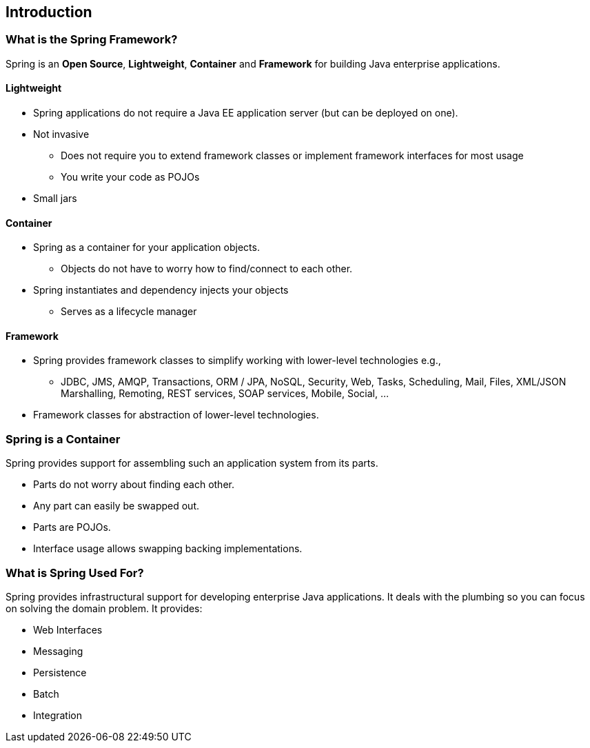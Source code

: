 == Introduction

=== What is the Spring Framework?

Spring is an *Open Source*, *Lightweight*, *Container* and *Framework* for building Java enterprise applications.

==== Lightweight
* Spring applications do not require a Java EE application server (but can be deployed on one).
* Not invasive
** Does not require you to extend framework classes or implement framework interfaces for most usage
** You write your code as POJOs
* Small jars

==== Container
* Spring as a container for your application objects.
** Objects do not have to worry how to find/connect to each other.
* Spring instantiates and dependency injects your objects
** Serves as a lifecycle manager

==== Framework
* Spring provides framework classes to simplify working with lower-level technologies e.g., 
** JDBC, JMS, AMQP, Transactions, ORM / JPA, NoSQL, Security, Web, Tasks, Scheduling, Mail, Files, XML/JSON Marshalling, Remoting, REST services, SOAP services, Mobile, Social, ...
* Framework classes for abstraction of lower-level technologies.


=== Spring is a Container

Spring provides support for assembling such an application system from its parts. +

* Parts do not worry about finding each other.
* Any part can easily be swapped out.
* Parts are POJOs.
* Interface usage allows swapping backing implementations.

=== What is Spring Used For?

Spring provides infrastructural support for developing enterprise Java applications. It deals with the plumbing so you can focus on solving the domain problem. It provides:

* Web Interfaces 
* Messaging 
* Persistence 
* Batch 
* Integration
